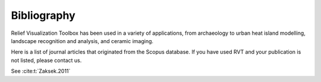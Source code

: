 .. _bibliography:

Bibliography
============

Relief Visualization Toolbox has been used in a variety of applications, from archaeology to urban heat island modelling, landscape recognition and analysis, and ceramic imaging.

Here is a list of journal articles that originated from the Scopus database. If you have used RVT and your publication is not listed, please contact us.

See :cite:t:`Zaksek.2011` 


.. bibliography::
   :style: plain